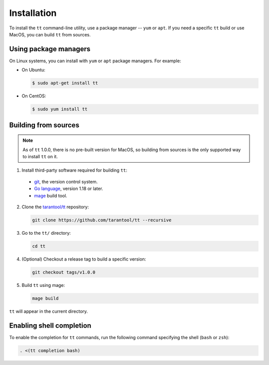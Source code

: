 Installation
============

To install the ``tt`` command-line utility, use a package manager -- ``yum``
or ``apt``. If you need a specific ``tt`` build or use MacOS, you can build
``tt`` from sources.

Using package managers
----------------------

On Linux systems, you can install with ``yum`` or ``apt`` package managers.
For example:

*   On Ubuntu:

    .. code-block:: console

      $ sudo apt-get install tt

*   On CentOS:

    .. code-block:: console

      $ sudo yum install tt

Building from sources
---------------------

.. note::

    As of ``tt`` 1.0.0, there is no pre-built version for MacOS, so building
    from sources is the only supported way to install ``tt`` on it.

1.  Install third-party software required for building ``tt``:

  * `git <https://git-scm.com/book/en/v2/Getting-Started-Installing-Git>`__,
    the version control system.
  * `Go language <https://golang.org/doc/install>`__, version 1.18 or later.
  * `mage <https://magefile.org/>`__ build tool.

2.  Clone the `tarantool/tt <https://github.com/tarantool/tt>`_ repository:

    ..  code-block:: bash

      git clone https://github.com/tarantool/tt --recursive

3.  Go to the ``tt/`` directory:

    ..  code-block:: bash

      cd tt

4.  (Optional) Checkout a release tag to build a specific version:

    ..  code-block:: bash

      git checkout tags/v1.0.0

5.  Build ``tt`` using mage:

    ..  code-block:: bash

      mage build

``tt`` will appear in the current directory.

Enabling shell completion
-------------------------

To enable the completion for ``tt`` commands, run the following command specifying
the shell (``bash`` or ``zsh``):

..  code-block:: bash

      . <(tt completion bash)